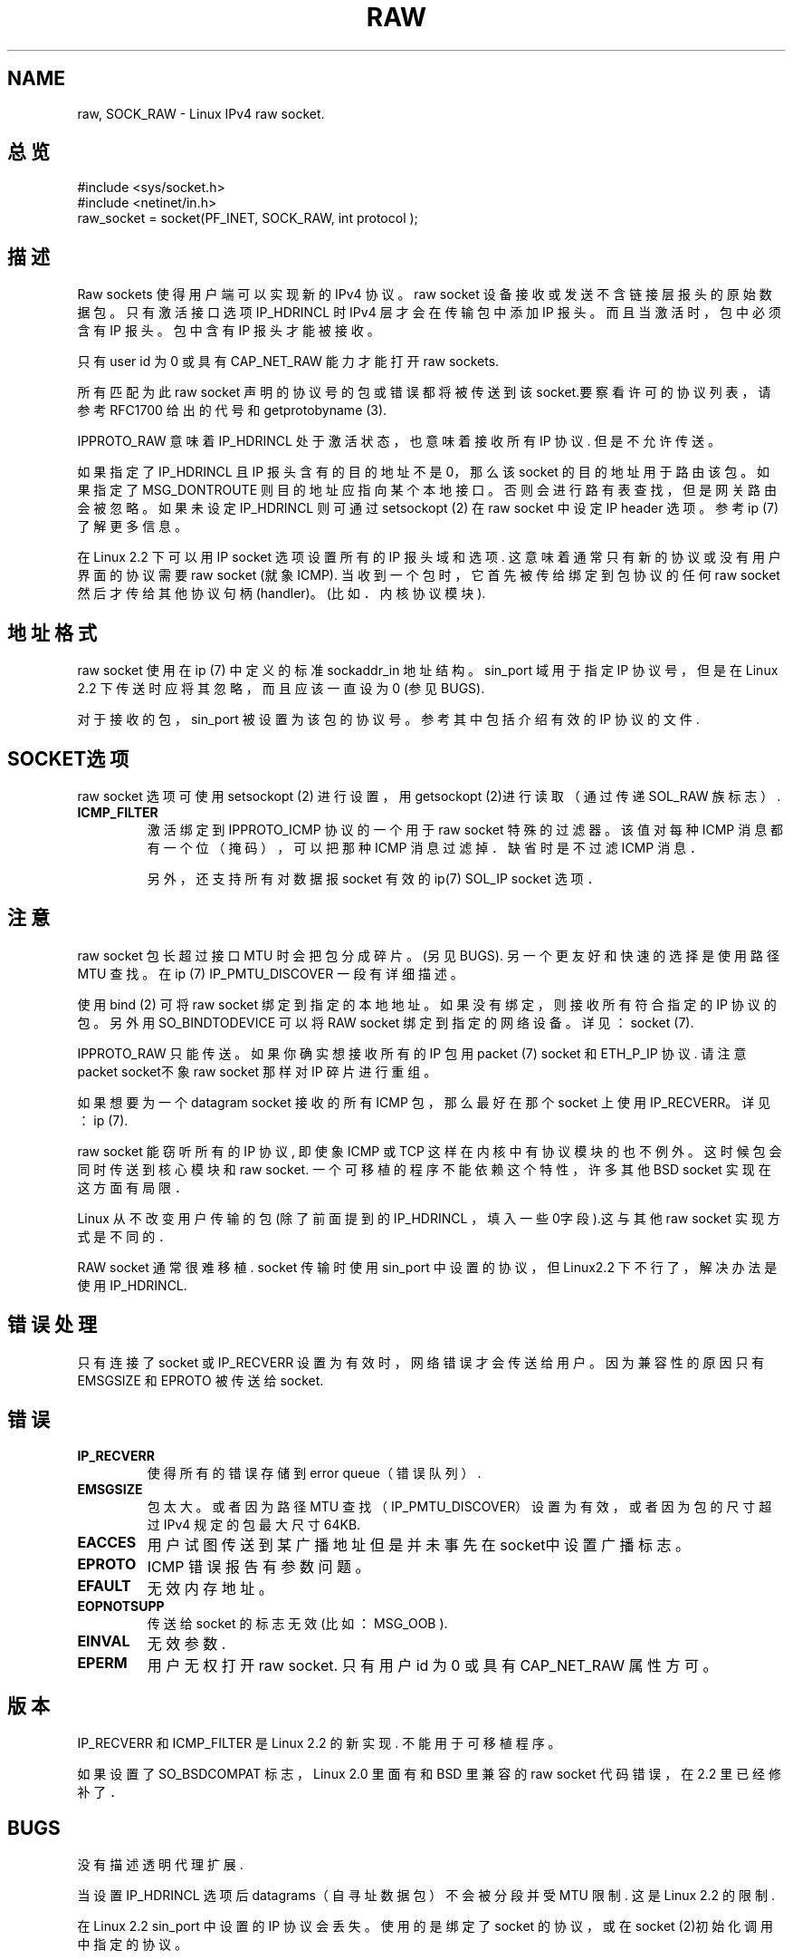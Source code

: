 .\" Don't change the first line, it tells man that we need tbl.
.\" This man page is Copyright (C) 1999 Andi Kleen .
.\" 中文版版权所有 redcandle, Laser www.linuxforum.net 2000
.\" Permission is granted to distribute possibly modified copies
.\" of this page provided the header is included verbatim,
.\" and in case of nontrivial modification author and date
.\" of the modification is added to the header.
.\" Please send bug reports, corrections and suggestions for improvements to 
.\" 

.TH RAW 7 "2 Oct 1998" "Linux 手册页" "Linux 程序员手册" 
.SH NAME
raw, SOCK_RAW \- Linux IPv4 raw socket.

.SH 总 览
#include <sys/socket.h>
.br
#include <netinet/in.h>
.br
raw_socket = socket(PF_INET, SOCK_RAW, int protocol ); 

.SH 描 述
Raw sockets 使得用户端可以实现新的 IPv4 协议。
raw socket 设备接收或发送不含链接层报头的原始数据包。
只有激活接口选项 IP_HDRINCL 时 IPv4 层才会在传输包中
添加 IP 报头。而且当激活时，包中必须含有 IP 报头。包中含
有 IP 报头才能被接收。

只有 user id 为 0 或具有 CAP_NET_RAW 能力才能打开 
raw sockets.

所有匹配为此 raw socket 声明的协议号的包或错误都将被传
送到该 socket.要察看许可的协议列表，
请参考 RFC1700 给出的代号和 getprotobyname (3).

IPPROTO_RAW 意味着 IP_HDRINCL 处于激活状态，也意味着接收
所有 IP 协议. 但是不允许传送。

.TS
tab(:) allbox;
c s
l l.
IP_HDRINCL 会在传送时修改 IP 报头。
IP Checksum: 总是写入。
Source Address:为 0 时写入。
Packet Id:为 0 时写入。
Total Length:总是写入。
.TE

.PP
如果指定了 IP_HDRINCL 且 IP 报头含有的目的地址不是 0，那么
该 socket 的目的地址用于路由该包。
如果指定了 MSG_DONTROUTE 则目的地址
应指向某个本地接口。否则会进行路有表查找，但是网关路由会被
忽略。如果未设定 IP_HDRINCL 则可通过 setsockopt (2) 在
raw socket 中设定 IP header 选项。参考 ip (7) 了解更多信
息。

在 Linux 2.2 下可以用 IP socket 选项设置所有的 
IP 报头域和选项. 这意味着通常只有新的协议
或没有用户界面的协议需要 raw socket (就象 ICMP).
当收到一个包时，它首先被传给绑定到包协议的任何 raw socket
然后才传给其他协议句柄(handler)。
(比如．内核协议模块). 

.SH 地址格式
raw socket 使用在 ip (7) 中定义的标准 sockaddr_in 地址结构。
sin_port 域用于指定 IP 协议号，但是在 Linux 2.2 下传送时应将
其忽略，而且应该一直设为0 (参见 BUGS).

对于接收的包，sin_port 被设置为该包的协议号。
参考 其中包括介绍有效的 IP 协议的文件. 

.SH SOCKET选项
raw socket 选项可使用 setsockopt (2) 进行设置，用
getsockopt (2)进行读取（通过传递 SOL_RAW 族标志）. 

.TP
.B ICMP_FILTER
激活绑定到 IPPROTO_ICMP 协议的一个用于 raw socket 特殊的过滤器。
该值对每种 ICMP 消息都有一个位（掩码），
可以把那种 ICMP 消息过滤掉．缺省时是不过滤 ICMP 消息．

另外，还支持所有对数据报 socket 有效的 ip(7) SOL_IP 
socket 选项．

.SH 注 意
raw socket 包长超过接口 MTU 时会把包分成碎片。(另见 BUGS).
另一个更友好和快速的选择是使用路径 MTU 查找。 
在 ip (7) IP_PMTU_DISCOVER 一段有详细描述。

使用 bind (2) 可将 raw socket 绑定到指定的本地地址。
如果没有绑定，则接收所有符合指定的 IP 协议的包。
另外用 SO_BINDTODEVICE 可以将 RAW socket 绑定到指定的网络
设备。 详见： socket (7).

IPPROTO_RAW 只能传送。如果你确实想接收所有的 IP 包
用 packet (7) socket 和 ETH_P_IP 协议.
请注意 packet socket不象 raw socket 那样对 IP 碎片进行重组。

如果想要为一个 datagram socket 接收的所有 ICMP 包，那么最好
在那个 socket 上使用 IP_RECVERR。详见： ip (7).

raw socket 能窃听所有的 IP 协议, 即使象 ICMP 或 
TCP 这样在内核中有协议模块的也不例外。这时候包会同时传送到
核心模块和raw socket. 一个可移植的程序不能依赖这个特性，
许多其他 BSD socket 实现在这方面有局限．

Linux 从不改变用户传输的包 (除了前
面提到的 IP_HDRINCL ，填入一些0字段).这与其他 raw socket
实现方式是不同的．

RAW socket 通常很难移植. socket 传输时使用 sin_port 中设置的
协议，但 Linux2.2 下不行了，解决办法是使用 IP_HDRINCL.

.SH 错误处理
只有连接了 socket 或 IP_RECVERR 设置为有效时，网络错误才会
传送给用户。因为兼容性的原因只有 EMSGSIZE 和 EPROTO 被传送
给 socket.

.SH 错 误
.TP
.B IP_RECVERR
使得所有的错误存储到 error queue（错误队列）. 

.TP
.B EMSGSIZE 
包太大。或者因为路径 MTU 查找 （IP_PMTU_DISCOVER）
设置为有效，或者因为包的尺寸超过 IPv4 规定的包
最大尺寸 64KB. 

.TP
.B EACCES
用户试图传送到某广播地址但是并未事先在socket中设置广播
标志。

.TP
.B EPROTO
ICMP 错误报告有参数问题。

.TP
.B EFAULT
无效内存地址。

.TP
.B EOPNOTSUPP
传送给 socket 的标志无效(比如：MSG_OOB ).

.TP
.B EINVAL
无效参数.

.TP
.B EPERM
用户无权打开 raw socket. 只有用户 id 为 0 或具有
CAP_NET_RAW 属性方可。

.SH 版 本
IP_RECVERR 和 ICMP_FILTER 是 Linux 2.2 的新实现.
不能用于可移植程序。

如果设置了 SO_BSDCOMPAT 标志，
Linux 2.0 里面有和 BSD 里兼容的 raw socket 代码错误，
在 2.2 里已经修补了．

.SH BUGS
没有描述透明代理扩展.

当设置 IP_HDRINCL 选项后datagrams（自寻址数据包）不会被分段
并受 MTU 限制. 这是 Linux 2.2 的限制.

在 Linux 2.2 sin_port 中设置的 IP 协议会丢失。使用的是绑定了
socket 的协议，或在 socket (2)初始化调用中指定的协议。

.SH 作 者
Andi Kleen. 
.SH 另 见
.BR ip (7), 
.BR socket (7), 
.BR recvmsg (2), 
.BR sendmsg (2).
.PP
RFC1191 for path MTU discovery.
.br
RFC791 and the include file for the IP protocol.
.br

.SH "[中文版维护人]"
.B RedCandle <redcandle51@chinaren.com>
.SH "[中文版最新更新]"
.B 2000/10/15
.SH "《中国linux论坛man手册页翻译计划》:"
.BI http://cmpp.linuxforum.net
